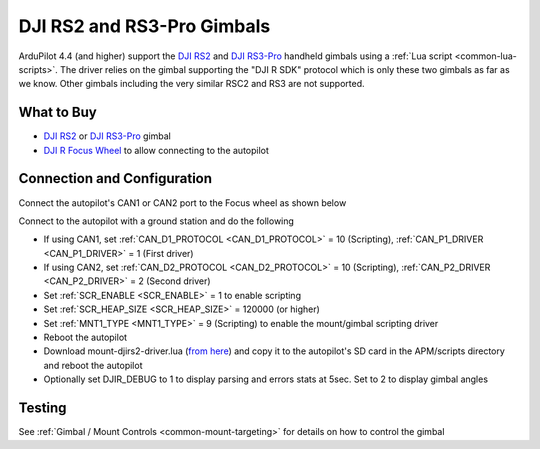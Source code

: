 .. _common-djirs2-gimbal:

===========================
DJI RS2 and RS3-Pro Gimbals
===========================

.. image:: ../../../images/djirs2-gimbal.png
    :height: 450px

ArduPilot 4.4 (and higher) support the `DJI RS2 <https://www.dji.com/rs-2>`__ and `DJI RS3-Pro <https://www.dji.com/jp/rs-3-pro>`__ handheld gimbals using a :ref:`Lua script <common-lua-scripts>`.  The driver relies on the gimbal supporting the "DJI R SDK" protocol which is only these two gimbals as far as we know.  Other gimbals including the very similar RSC2 and RS3 are not supported.

What to Buy
===========

- `DJI RS2 <https://www.dji.com/rs-2>`__ or `DJI RS3-Pro <https://www.dji.com/jp/rs-3-pro>`__ gimbal
- `DJI R Focus Wheel <https://store.dji.com/product/ronin-s-focus-wheel>`__ to allow connecting to the autopilot

Connection and Configuration
============================

Connect the autopilot's CAN1 or CAN2 port to the Focus wheel as shown below

.. image:: ../../../images/djirs2-gimbal-autopilot-connection.png
    :width: 450px
    :target: ../_images/djirs2-gimbal-autopilot-connection.png

Connect to the autopilot with a ground station and do the following

- If using CAN1, set :ref:`CAN_D1_PROTOCOL <CAN_D1_PROTOCOL>` = 10 (Scripting), :ref:`CAN_P1_DRIVER <CAN_P1_DRIVER>` = 1 (First driver)
- If using CAN2, set :ref:`CAN_D2_PROTOCOL <CAN_D2_PROTOCOL>` = 10 (Scripting), :ref:`CAN_P2_DRIVER <CAN_P2_DRIVER>` = 2 (Second driver)
- Set :ref:`SCR_ENABLE <SCR_ENABLE>` = 1 to enable scripting
- Set :ref:`SCR_HEAP_SIZE <SCR_HEAP_SIZE>` = 120000 (or higher)
- Set :ref:`MNT1_TYPE <MNT1_TYPE>` = 9 (Scripting) to enable the mount/gimbal scripting driver
- Reboot the autopilot
- Download mount-djirs2-driver.lua (`from here <https://github.com/ArduPilot/ardupilot/tree/master/libraries/AP_Scripting/drivers>`__) and copy it to the autopilot's SD card in the APM/scripts directory and reboot the autopilot
- Optionally set DJIR_DEBUG to 1 to display parsing and errors stats at 5sec.  Set to 2 to display gimbal angles

Testing
=======

See :ref:`Gimbal / Mount Controls <common-mount-targeting>` for details on how to control the gimbal
